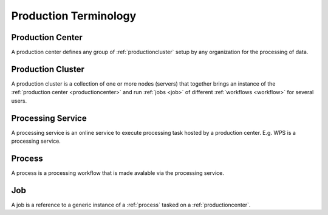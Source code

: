 .. _productionterminology:

Production Terminology
^^^^^^^^^^^^^^^^^^^^^^

.. _productioncenter:

Production Center
"""""""""""""""""

A production center defines any group of :ref:`productioncluster` setup by any organization for the processing of data.

.. _productioncluster:

Production Cluster
""""""""""""""""""

A production cluster is a collection of one or more nodes (servers) that together brings an instance of the :ref:`production center <productioncenter>` and run :ref:`jobs <job>` of different :ref:`workflows <workflow>` for several users.


.. _processingservice:

Processing Service
""""""""""""""""""

A processing service is an online service to execute processing task hosted by a production center. E.g. WPS is a processing service.


.. _process:

Process
"""""""

A process is a processing workflow that is made avalable via the processing service.


.. _job:

Job
"""

A job is a reference to a generic instance of a :ref:`process` tasked on a :ref:`productioncenter`.



